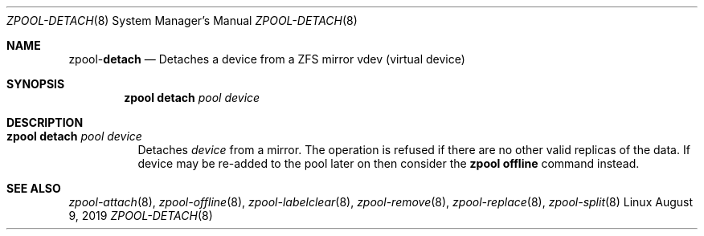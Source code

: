 .\"
.\" CDDL HEADER START
.\"
.\" The contents of this file are subject to the terms of the
.\" Common Development and Distribution License (the "License").
.\" You may not use this file except in compliance with the License.
.\"
.\" You can obtain a copy of the license at usr/src/OPENSOLARIS.LICENSE
.\" or http://www.opensolaris.org/os/licensing.
.\" See the License for the specific language governing permissions
.\" and limitations under the License.
.\"
.\" When distributing Covered Code, include this CDDL HEADER in each
.\" file and include the License file at usr/src/OPENSOLARIS.LICENSE.
.\" If applicable, add the following below this CDDL HEADER, with the
.\" fields enclosed by brackets "[]" replaced with your own identifying
.\" information: Portions Copyright [yyyy] [name of copyright owner]
.\"
.\" CDDL HEADER END
.\"
.\"
.\" Copyright (c) 2007, Sun Microsystems, Inc. All Rights Reserved.
.\" Copyright (c) 2012, 2018 by Delphix. All rights reserved.
.\" Copyright (c) 2012 Cyril Plisko. All Rights Reserved.
.\" Copyright (c) 2017 Datto Inc.
.\" Copyright (c) 2018 George Melikov. All Rights Reserved.
.\" Copyright 2017 Nexenta Systems, Inc.
.\" Copyright (c) 2017 Open-E, Inc. All Rights Reserved.
.\"
.Dd August 9, 2019
.Dt ZPOOL-DETACH 8
.Os Linux
.Sh NAME
.Nm zpool Ns Pf - Cm detach
.Nd Detaches a device from a ZFS mirror vdev (virtual device)
.Sh SYNOPSIS
.Nm
.Cm detach
.Ar pool device
.Sh DESCRIPTION
.Bl -tag -width Ds
.It Xo
.Nm
.Cm detach
.Ar pool device
.Xc
Detaches
.Ar device
from a mirror.
The operation is refused if there are no other valid replicas of the data.
If device may be re-added to the pool later on then consider the
.Sy zpool offline
command instead.
.El
.Sh SEE ALSO
.Xr zpool-attach 8 ,
.Xr zpool-offline 8 ,
.Xr zpool-labelclear 8 ,
.Xr zpool-remove 8 ,
.Xr zpool-replace 8 ,
.Xr zpool-split 8
